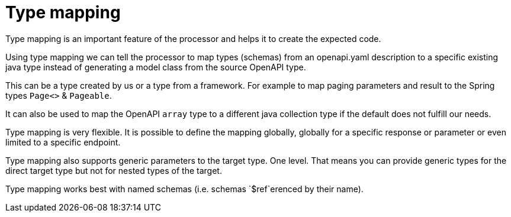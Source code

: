 = Type mapping

Type mapping is an important feature of the processor and helps it to create the expected code.

Using type mapping we can tell the processor to map types (schemas) from an openapi.yaml description
to a specific existing java type instead of generating a model class from the source OpenAPI type.

This can be a type created by us or a type from a framework. For example to map paging parameters
and result to the Spring types `Page<>` & `Pageable`.

It can also be used to map the OpenAPI `array` type to a different java collection type if the
default does not fulfill our needs.

Type mapping is very flexible. It is possible to define the mapping globally, globally for a
specific response or parameter or even limited to a specific endpoint.

Type mapping also supports generic parameters to the target type. One level. That means you can
provide generic types for the direct target type but not for nested types of the target.

Type mapping works best with named schemas (i.e. schemas `$ref`erenced by their name).
